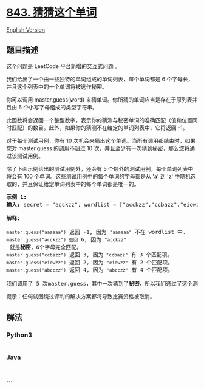* [[https://leetcode-cn.com/problems/guess-the-word][843. 猜猜这个单词]]
  :PROPERTIES:
  :CUSTOM_ID: 猜猜这个单词
  :END:
[[./solution/0800-0899/0843.Guess the Word/README_EN.org][English
Version]]

** 题目描述
   :PROPERTIES:
   :CUSTOM_ID: 题目描述
   :END:

#+begin_html
  <!-- 这里写题目描述 -->
#+end_html

#+begin_html
  <p>
#+end_html

这个问题是 LeetCode 平台新增的交互式问题 。

#+begin_html
  </p>
#+end_html

#+begin_html
  <p>
#+end_html

我们给出了一个由一些独特的单词组成的单词列表，每个单词都是 6
个字母长，并且这个列表中的一个单词将被选作秘密。

#+begin_html
  </p>
#+end_html

#+begin_html
  <p>
#+end_html

你可以调用 master.guess(word)
来猜单词。你所猜的单词应当是存在于原列表并且由 6
个小写字母组成的类型字符串。

#+begin_html
  </p>
#+end_html

#+begin_html
  <p>
#+end_html

此函数将会返回一个整型数字，表示你的猜测与秘密单词的准确匹配（值和位置同时匹配）的数目。此外，如果你的猜测不在给定的单词列表中，它将返回
-1。

#+begin_html
  </p>
#+end_html

#+begin_html
  <p>
#+end_html

对于每个测试用例，你有 10
次机会来猜出这个单词。当所有调用都结束时，如果您对 master.guess
的调用不超过 10 次，并且至少有一次猜到秘密，那么您将通过该测试用例。

#+begin_html
  </p>
#+end_html

#+begin_html
  <p>
#+end_html

除了下面示例给出的测试用例外，还会有 5
个额外的测试用例，每个单词列表中将会有 100
个单词。这些测试用例中的每个单词的字母都是从 'a' 到
'z' 中随机选取的，并且保证给定单词列表中的每个单词都是唯一的。

#+begin_html
  </p>
#+end_html

#+begin_html
  <pre><strong>示例 1:</strong>
  <strong>输入:</strong>&nbsp;secret = &quot;acckzz&quot;, wordlist = [&quot;acckzz&quot;,&quot;ccbazz&quot;,&quot;eiowzz&quot;,&quot;abcczz&quot;]

  <strong>解释:</strong>

  <code>master.guess(&quot;aaaaaa&quot;)</code> 返回 -1, 因为&nbsp;<code>&quot;aaaaaa&quot;</code>&nbsp;不在 wordlist 中.
  <code>master.guess(&quot;acckzz&quot;) 返回</code> 6, 因为&nbsp;<code>&quot;acckzz&quot;</code> 就是<strong>秘密</strong>，6个字母完全匹配。
  <code>master.guess(&quot;ccbazz&quot;)</code> 返回 3, 因为<code>&nbsp;&quot;ccbazz&quot;</code>&nbsp;有 3 个匹配项。
  <code>master.guess(&quot;eiowzz&quot;)</code> 返回 2, 因为&nbsp;<code>&quot;eiowzz&quot;</code>&nbsp;有 2 个匹配项。
  <code>master.guess(&quot;abcczz&quot;)</code> 返回 4, 因为&nbsp;<code>&quot;abcczz&quot;</code> 有 4 个匹配项。

  我们调用了 5 次master.guess，其中一次猜到了<strong>秘密</strong>，所以我们通过了这个测试用例。
  </pre>
#+end_html

#+begin_html
  <p>
#+end_html

提示：任何试图绕过评判的解决方案都将导致比赛资格被取消。

#+begin_html
  </p>
#+end_html

** 解法
   :PROPERTIES:
   :CUSTOM_ID: 解法
   :END:

#+begin_html
  <!-- 这里可写通用的实现逻辑 -->
#+end_html

#+begin_html
  <!-- tabs:start -->
#+end_html

*** *Python3*
    :PROPERTIES:
    :CUSTOM_ID: python3
    :END:

#+begin_html
  <!-- 这里可写当前语言的特殊实现逻辑 -->
#+end_html

#+begin_src python
#+end_src

*** *Java*
    :PROPERTIES:
    :CUSTOM_ID: java
    :END:

#+begin_html
  <!-- 这里可写当前语言的特殊实现逻辑 -->
#+end_html

#+begin_src java
#+end_src

*** *...*
    :PROPERTIES:
    :CUSTOM_ID: section
    :END:
#+begin_example
#+end_example

#+begin_html
  <!-- tabs:end -->
#+end_html
